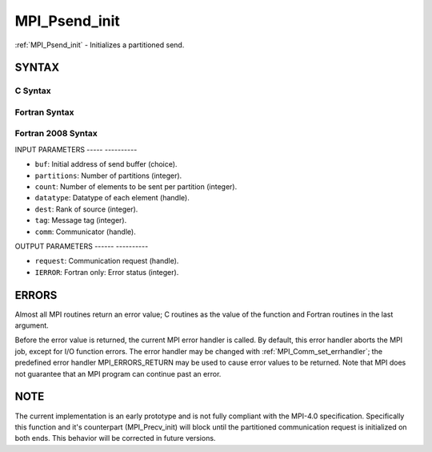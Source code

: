 .. _mpi_psend_init:

MPI_Psend_init
==============
.. include_body

:ref:`MPI_Psend_init` - Initializes a partitioned send.

SYNTAX
------

C Syntax
^^^^^^^^

.. code-block:: c
   :linenos:

   #include <mpi.h>
   int MPI_Psend_init(const void *buf, int partitions, int count, MPI_Datatype datatype, int dest,
   	int tag, MPI_Comm comm, MPI_Request *request)

Fortran Syntax
^^^^^^^^^^^^^^

.. code-block:: fortran
   :linenos:

   USE MPI
   ! or the older form: INCLUDE 'mpif.h'
   MPI_PSEND_INIT(BUF, PARTITIONS, COUNT, DATATYPE, DEST, TAG, COMM, REQUEST, IERROR)
   	<type>	BUF(*)
   	INTEGER	PARTITIONS, COUNT, DATATYPE, DEST, TAG, COMM, REQUEST, IERROR

Fortran 2008 Syntax
^^^^^^^^^^^^^^^^^^^

.. code-block:: fortran
   :linenos:

   USE mpi_f08
   MPI_Psend_init(buf, partitions, count, datatype, dest, tag, comm, request, ierror)
   	TYPE(*), DIMENSION(..), INTENT(IN), ASYNCHRONOUS :: buf
   	INTEGER, INTENT(IN) :: partitions, count, dest, tag
   	TYPE(MPI_Datatype), INTENT(IN) :: datatype
   	TYPE(MPI_Comm), INTENT(IN) :: comm
   	TYPE(MPI_Request), INTENT(OUT) :: request
   	INTEGER, OPTIONAL, INTENT(OUT) :: ierror

INPUT PARAMETERS
----- ----------

* ``buf``: Initial address of send buffer (choice). 

* ``partitions``: Number of partitions (integer). 

* ``count``: Number of elements to be sent per partition (integer). 

* ``datatype``: Datatype of each element (handle). 

* ``dest``: Rank of source (integer). 

* ``tag``: Message tag (integer). 

* ``comm``: Communicator (handle). 

OUTPUT PARAMETERS
------ ----------

* ``request``: Communication request (handle). 

* ``IERROR``: Fortran only: Error status (integer). 

ERRORS
------

Almost all MPI routines return an error value; C routines as the value
of the function and Fortran routines in the last argument.

Before the error value is returned, the current MPI error handler is
called. By default, this error handler aborts the MPI job, except for
I/O function errors. The error handler may be changed with
:ref:`MPI_Comm_set_errhandler`; the predefined error handler MPI_ERRORS_RETURN
may be used to cause error values to be returned. Note that MPI does not
guarantee that an MPI program can continue past an error.

NOTE
----

The current implementation is an early prototype and is not fully
compliant with the MPI-4.0 specification. Specifically this function and
it's counterpart (MPI_Precv_init) will block until the partitioned
communication request is initialized on both ends. This behavior will be
corrected in future versions.


.. seealso:: | :ref:`MPI_Precv_init` 
